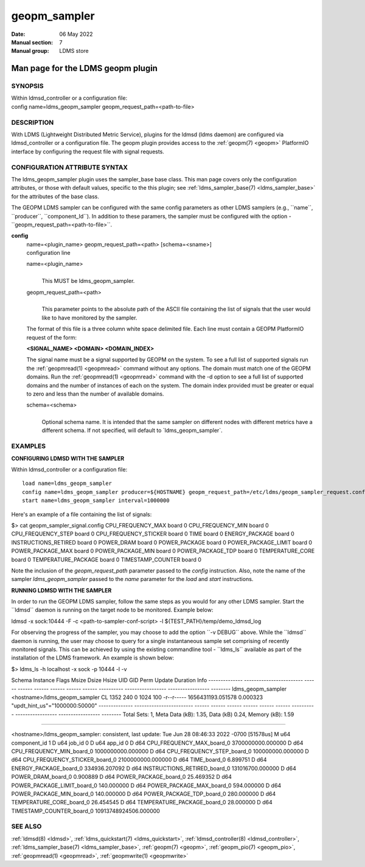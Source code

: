 .. _geopm_sampler:

====================
geopm_sampler
====================

:Date:   06 May 2022
:Manual section: 7
:Manual group: LDMS store


-----------------------------------
Man page for the LDMS geopm plugin
-----------------------------------

SYNOPSIS
========

| Within ldmsd_controller or a configuration file:
| config name=ldms_geopm_sampler geopm_request_path=<path-to-file>

DESCRIPTION
===========

With LDMS (Lightweight Distributed Metric Service), plugins for the
ldmsd (ldms daemon) are configured via ldmsd_controller or a
configuration file. The geopm plugin provides access to the :ref:`geopm(7) <geopm>`
PlatformIO interface by configuring the request file with signal
requests.

CONFIGURATION ATTRIBUTE SYNTAX
==============================

The ldms_geopm_sampler plugin uses the sampler_base base class. This man
page covers only the configuration attributes, or those with default
values, specific to the this plugin; see :ref:`ldms_sampler_base(7) <ldms_sampler_base>` for the
attributes of the base class.

The GEOPM LDMS sampler can be configured with the same config parameters
as other LDMS samplers (e.g., \``name``, \``producer``,
\``component_Id``). In addition to these paramers, the sampler must be
configured with the option - \``geopm_request_path=<path-to-file>``.

**config**
   | name=<plugin_name> geopm_request_path=<path> [schema=<sname>]
   | configuration line

   name=<plugin_name>
      |
      | This MUST be ldms_geopm_sampler.

   geopm_request_path=<path>
      |
      | This parameter points to the absolute path of the ASCII file
        containing the list of signals that the user would like to have
        monitored by the sampler.

   The format of this file is a three column white space delimited file.
   Each line must contain a GEOPM PlatformIO request of the form:

   **<SIGNAL_NAME> <DOMAIN> <DOMAIN_INDEX>**

   The signal name must be a signal supported by GEOPM on the system. To
   see a full list of supported signals run the :ref:`geopmread(1) <geopmread>` command
   without any options. The domain must match one of the GEOPM domains.
   Run the :ref:`geopmread(1) <geopmread>` command with the -d option to see a full list of
   supported domains and the number of instances of each on the system.
   The domain index provided must be greater or equal to zero and less
   than the number of available domains.

   schema=<schema>
      |
      | Optional schema name. It is intended that the same sampler on
        different nodes with different metrics have a different schema.
        If not specified, will default to \`ldms_geopm_sampler`.

EXAMPLES
========

**CONFIGURING LDMSD WITH THE SAMPLER**

Within ldmsd_controller or a configuration file:

::

   load name=ldms_geopm_sampler
   config name=ldms_geopm_sampler producer=${HOSTNAME} geopm_request_path=/etc/ldms/geopm_sampler_request.config
   start name=ldms_geopm_sampler interval=1000000

Here's an example of a file containing the list of signals:

$> cat geopm_sampler_signal.config CPU_FREQUENCY_MAX board 0
CPU_FREQUENCY_MIN board 0 CPU_FREQUENCY_STEP board 0
CPU_FREQUENCY_STICKER board 0 TIME board 0 ENERGY_PACKAGE board 0
INSTRUCTIONS_RETIRED board 0 POWER_DRAM board 0 POWER_PACKAGE board 0
POWER_PACKAGE_LIMIT board 0 POWER_PACKAGE_MAX board 0 POWER_PACKAGE_MIN
board 0 POWER_PACKAGE_TDP board 0 TEMPERATURE_CORE board 0
TEMPERATURE_PACKAGE board 0 TIMESTAMP_COUNTER board 0

Note the inclusion of the *geopm_request_path* parameter passed to the
*config* instruction. Also, note the name of the sampler
*ldms_geopm_sampler* passed to the *name* parameter for the *load* and
*start* instructions.

**RUNNING LDMSD WITH THE SAMPLER**

In order to run the GEOPM LDMS sampler, follow the same steps as you
would for any other LDMS sampler. Start the \``ldmsd`\` daemon is
running on the target node to be monitored. Example below:

ldmsd -x sock:10444 -F -c <path-to-sampler-conf-script> -l
${TEST_PATH}/temp/demo_ldmsd_log

For observing the progress of the sampler, you may choose to add the
option \``-v DEBUG`\` above. While the \``ldmsd`\` daemon is running,
the user may choose to query for a single instantaneous sample set
comprising of recently monitored signals. This can be achieved by using
the existing commandline tool - \``ldms_ls`\` available as part of the
installation of the LDMS framework. An example is shown below:

$> ldms_ls -h localhost -x sock -p 10444 -l -v

Schema Instance Flags Msize Dsize Hsize UID GID Perm Update Duration
Info -------------- ------------------------ ------ ------ ------ ------
------ ------ ---------- ----------------- ----------------- --------
ldms_geopm_sampler <hostname>/ldms_geopm_sampler CL 1352 240 0 1024 100
-r--r----- 1656431193.051578 0.000323 "updt_hint_us"="1000000:50000"
-------------- ------------------------ ------ ------ ------ ------
------ ------ ---------- ----------------- ----------------- --------
Total Sets: 1, Meta Data (kB): 1.35, Data (kB) 0.24, Memory (kB): 1.59

=======================================================================

<hostname>/ldms_geopm_sampler: consistent, last update: Tue Jun 28
08:46:33 2022 -0700 [51578us] M u64 component_id 1 D u64 job_id 0 D u64
app_id 0 D d64 CPU_FREQUENCY_MAX_board_0 3700000000.000000 D d64
CPU_FREQUENCY_MIN_board_0 1000000000.000000 D d64
CPU_FREQUENCY_STEP_board_0 100000000.000000 D d64
CPU_FREQUENCY_STICKER_board_0 2100000000.000000 D d64 TIME_board_0
6.899751 D d64 ENERGY_PACKAGE_board_0 334936.207092 D d64
INSTRUCTIONS_RETIRED_board_0 131016700.000000 D d64 POWER_DRAM_board_0
0.900889 D d64 POWER_PACKAGE_board_0 25.469352 D d64
POWER_PACKAGE_LIMIT_board_0 140.000000 D d64 POWER_PACKAGE_MAX_board_0
594.000000 D d64 POWER_PACKAGE_MIN_board_0 140.000000 D d64
POWER_PACKAGE_TDP_board_0 280.000000 D d64 TEMPERATURE_CORE_board_0
26.454545 D d64 TEMPERATURE_PACKAGE_board_0 28.000000 D d64
TIMESTAMP_COUNTER_board_0 10913748924506.000000

SEE ALSO
========

:ref:`ldmsd(8) <ldmsd>`, :ref:`ldms_quickstart(7) <ldms_quickstart>`, :ref:`ldmsd_controller(8) <ldmsd_controller>`, :ref:`ldms_sampler_base(7) <ldms_sampler_base>`,
:ref:`geopm(7) <geopm>`, :ref:`geopm_pio(7) <geopm_pio>`, :ref:`geopmread(1) <geopmread>`, :ref:`geopmwrite(1) <geopmwrite>`
